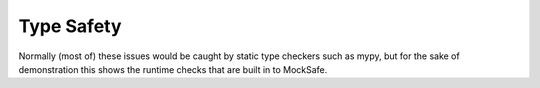 Type Safety
===========

Normally (most of) these issues would be caught by static type checkers
such as mypy, but for the sake of demonstration this shows the runtime
checks that are built in to MockSafe.

.. doctest::

    >>> from mocksafe import mock, when, that

    >>> class FishSlapper:
    ...     def slap_fish(self, fish: str) -> str:
    ...         return f"{self.name} slaps {fish}"

    >>> fish_slapper = mock(FishSlapper)

    >>> # Try calling the mocked method with the wrong type
    >>> fish_slapper.slap_fish(42)
    Traceback (most recent call last):
    ...
    TypeError: Invalid type passed to mocked method slap_fish() for parameter: 'fish: str'. Actual argument passed was: 42 (<class 'int'>).

    >>> # Or stubbing a method that doesn't exist
    >>> when(fish_slapper.fish_slap)
    Traceback (most recent call last):
    ...
    AttributeError: type object 'FishSlapper' has no attribute 'fish_slap'

    >>> # Or stubbing the method with a different arg type
    >>> when(fish_slapper.slap_fish).called_with(fish_slapper.slap_fish(42))
    Traceback (most recent call last):
    ...
    TypeError: Invalid type passed to mocked method slap_fish() for parameter: 'fish: str'. Actual argument passed was: 42 (<class 'int'>).

    >>> # Or a different return type
    >>> when(fish_slapper.slap_fish).any_call().then_return(None)
    Traceback (most recent call last):
    ...
    TypeError: blah blah
